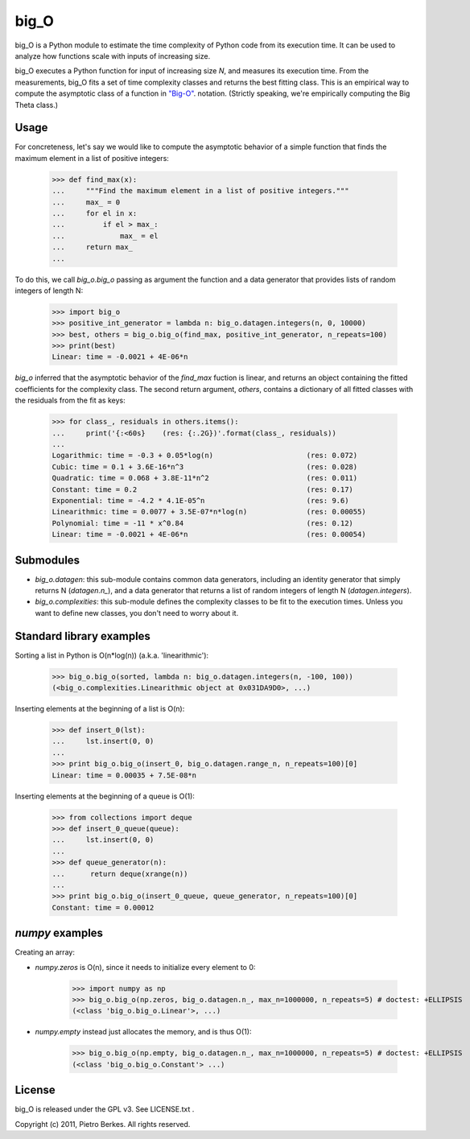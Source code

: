=====
big_O
=====

big_O is a Python module to estimate the time complexity of Python code from
its execution time.  It can be used to analyze how functions scale with inputs
of increasing size.


big_O executes a Python function for input of increasing size `N`, and measures
its execution time. From the measurements, big_O fits a set of time complexity
classes and returns the best fitting class. This is an empirical way to
compute the asymptotic class of a function in `"Big-O"
<http://en.wikipedia.org/wiki/Big_oh>`_.  notation. (Strictly
speaking, we're empirically computing the Big Theta class.)

Usage
-----

For concreteness, let's say we would like to compute the asymptotic behavior
of a simple function that finds the maximum element in a list of positive
integers:

    >>> def find_max(x):
    ...     """Find the maximum element in a list of positive integers."""
    ...     max_ = 0
    ...     for el in x:
    ...         if el > max_:
    ...             max_ = el
    ...     return max_
    ...

To do this, we call `big_o.big_o` passing as argument the function and a
data generator that provides lists of random integers of length N:

    >>> import big_o
    >>> positive_int_generator = lambda n: big_o.datagen.integers(n, 0, 10000)
    >>> best, others = big_o.big_o(find_max, positive_int_generator, n_repeats=100)
    >>> print(best)
    Linear: time = -0.0021 + 4E-06*n

`big_o` inferred that the asymptotic behavior of the `find_max` fuction is
linear, and returns an object containing the fitted coefficients for the
complexity class. The second return argument, `others`, contains a dictionary
of all fitted classes with the residuals from the fit as keys:

    >>> for class_, residuals in others.items():
    ...     print('{:<60s}    (res: {:.2G})'.format(class_, residuals))
    ...
    Logarithmic: time = -0.3 + 0.05*log(n)                      (res: 0.072)
    Cubic: time = 0.1 + 3.6E-16*n^3                             (res: 0.028)
    Quadratic: time = 0.068 + 3.8E-11*n^2                       (res: 0.011)
    Constant: time = 0.2                                        (res: 0.17)
    Exponential: time = -4.2 * 4.1E-05^n                        (res: 9.6)
    Linearithmic: time = 0.0077 + 3.5E-07*n*log(n)              (res: 0.00055)
    Polynomial: time = -11 * x^0.84                             (res: 0.12)
    Linear: time = -0.0021 + 4E-06*n                            (res: 0.00054)

Submodules
----------

- `big_o.datagen`: this sub-module contains common data generators, including an identity generator that simply returns N (`datagen.n_`), and a data generator that returns a list of random integers of length N (`datagen.integers`).
- `big_o.complexities`: this sub-module defines the complexity classes to be fit to the execution times. Unless you want to define new classes, you don't need to worry about it.


Standard library examples
-------------------------

Sorting a list in Python is O(n*log(n)) (a.k.a. 'linearithmic'):

    >>> big_o.big_o(sorted, lambda n: big_o.datagen.integers(n, -100, 100))
    (<big_o.complexities.Linearithmic object at 0x031DA9D0>, ...)

Inserting elements at the beginning of a list is O(n):

    >>> def insert_0(lst):
    ...     lst.insert(0, 0)
    ...
    >>> print big_o.big_o(insert_0, big_o.datagen.range_n, n_repeats=100)[0]
    Linear: time = 0.00035 + 7.5E-08*n

Inserting elements at the beginning of a queue is O(1):

    >>> from collections import deque
    >>> def insert_0_queue(queue):
    ...     lst.insert(0, 0)
    ...
    >>> def queue_generator(n):
    ...      return deque(xrange(n))
    ...
    >>> print big_o.big_o(insert_0_queue, queue_generator, n_repeats=100)[0]
    Constant: time = 0.00012

`numpy` examples
----------------

Creating an array:

- `numpy.zeros` is O(n), since it needs to initialize every element to 0:

    >>> import numpy as np
    >>> big_o.big_o(np.zeros, big_o.datagen.n_, max_n=1000000, n_repeats=5) # doctest: +ELLIPSIS
    (<class 'big_o.big_o.Linear'>, ...)

- `numpy.empty` instead just allocates the memory, and is thus O(1):

    >>> big_o.big_o(np.empty, big_o.datagen.n_, max_n=1000000, n_repeats=5) # doctest: +ELLIPSIS
    (<class 'big_o.big_o.Constant'> ...)


License
-------

big_O is released under the GPL v3. See LICENSE.txt .

Copyright (c) 2011, Pietro Berkes. All rights reserved.
